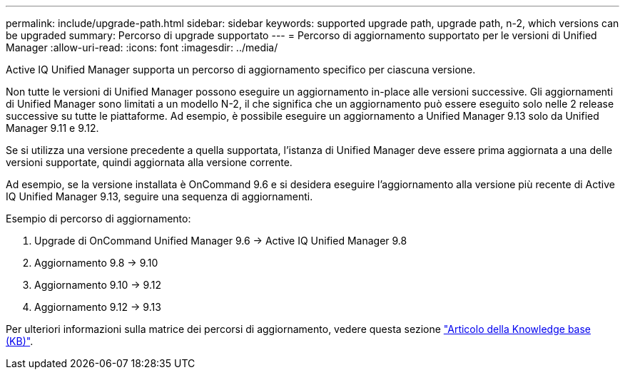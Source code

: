 ---
permalink: include/upgrade-path.html 
sidebar: sidebar 
keywords: supported upgrade path, upgrade path, n-2, which versions can be upgraded 
summary: Percorso di upgrade supportato 
---
= Percorso di aggiornamento supportato per le versioni di Unified Manager
:allow-uri-read: 
:icons: font
:imagesdir: ../media/


[role="lead"]
Active IQ Unified Manager supporta un percorso di aggiornamento specifico per ciascuna versione.

Non tutte le versioni di Unified Manager possono eseguire un aggiornamento in-place alle versioni successive. Gli aggiornamenti di Unified Manager sono limitati a un modello N-2, il che significa che un aggiornamento può essere eseguito solo nelle 2 release successive su tutte le piattaforme. Ad esempio, è possibile eseguire un aggiornamento a Unified Manager 9.13 solo da Unified Manager 9.11 e 9.12.

Se si utilizza una versione precedente a quella supportata, l'istanza di Unified Manager deve essere prima aggiornata a una delle versioni supportate, quindi aggiornata alla versione corrente.

Ad esempio, se la versione installata è OnCommand 9.6 e si desidera eseguire l'aggiornamento alla versione più recente di Active IQ Unified Manager 9.13, seguire una sequenza di aggiornamenti.

.Esempio di percorso di aggiornamento:
. Upgrade di OnCommand Unified Manager 9.6 -> Active IQ Unified Manager 9.8
. Aggiornamento 9.8 -> 9.10
. Aggiornamento 9.10 -> 9.12
. Aggiornamento 9.12 -> 9.13


Per ulteriori informazioni sulla matrice dei percorsi di aggiornamento, vedere questa sezione https://kb.netapp.com/Advice_and_Troubleshooting/Data_Infrastructure_Management/Active_IQ_Unified_Manager/What_is_the_upgrade_path_for_Active_IQ_Unified_Manager_versions["Articolo della Knowledge base (KB)"].
